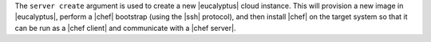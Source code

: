 .. The contents of this file are included in multiple topics.
.. This file describes a command or a sub-command for Knife.
.. This file should not be changed in a way that hinders its ability to appear in multiple documentation sets.


The ``server create`` argument is used to create a new |eucalyptus| cloud instance. This will provision a new image in |eucalyptus|, perform a |chef| bootstrap (using the |ssh| protocol), and then install |chef| on the target system so that it can be run as a |chef client| and communicate with a |chef server|.

